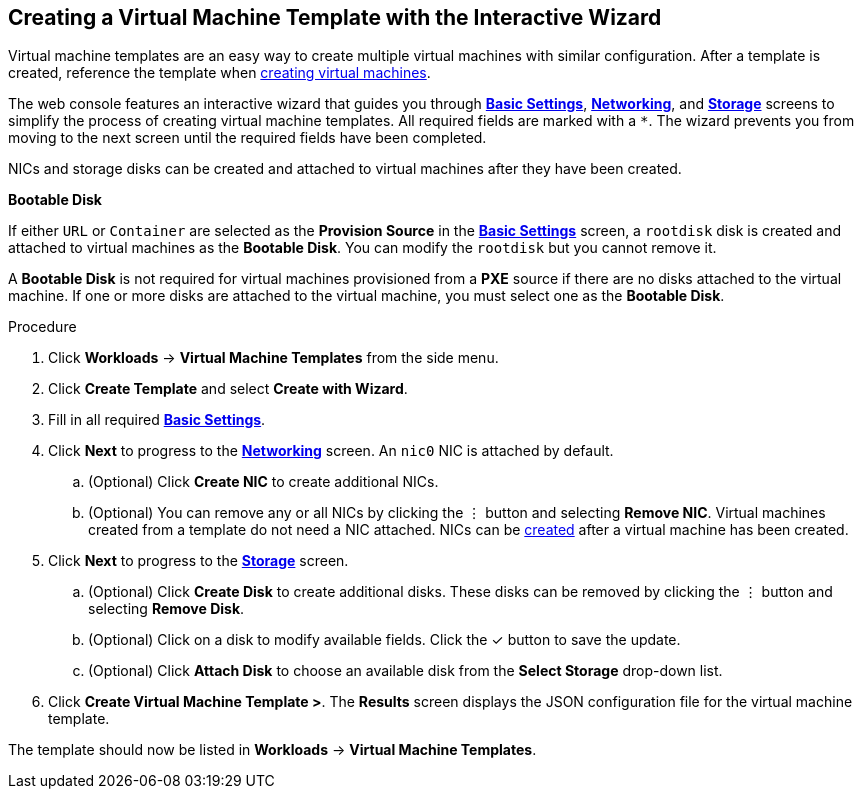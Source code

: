 [[creating-template-wizard-web]]
== Creating a Virtual Machine Template with the Interactive Wizard

Virtual machine templates are an easy way to create multiple virtual machines with similar configuration. After a template is created, reference the template when xref:creating-vm-wizard-web[creating virtual machines].

The web console features an interactive wizard that guides you through xref:template-wizard-fields-web[*Basic Settings*], xref:networking-wizard-fields-web[*Networking*], and xref:storage-wizard-fields-web[*Storage*] screens to simplify the process of creating virtual machine templates. All required fields are marked with a `*`. The wizard prevents you from moving to the next screen until the required fields have been completed.

NICs and storage disks can be created and attached to virtual machines after they have been created.

.*Bootable Disk*

If either `URL` or `Container` are selected as the *Provision Source* in the xref:template-wizard-fields-web[*Basic Settings*] screen, a `rootdisk` disk is created and attached to virtual machines as the *Bootable Disk*. You can modify the `rootdisk` but you cannot remove it.

A *Bootable Disk* is not required for virtual machines provisioned from a *PXE* source if there are no disks attached to the virtual machine. If one or more disks are attached to the virtual machine, you must select one as the *Bootable Disk*.

.Procedure

. Click *Workloads* -> *Virtual Machine Templates* from the side menu.
. Click *Create Template* and select *Create with Wizard*.
. Fill in all required xref:template-wizard-fields-web[*Basic Settings*].
. Click *Next* to progress to the xref:networking-wizard-fields-web[*Networking*] screen. An `nic0` NIC is attached by default.
.. (Optional) Click *Create NIC* to create additional NICs.
.. (Optional) You can remove any or all NICs by clicking the &#8942; button and selecting *Remove NIC*. Virtual machines created from a template do not need a NIC attached. NICs can be xref:vm-create-nic-web[created] after a virtual machine has been created.
. Click *Next* to progress to the xref:storage-wizard-fields-web[*Storage*] screen.
.. (Optional) Click *Create Disk* to create additional disks. These disks can be removed by clicking the &#8942; button and selecting *Remove Disk*.
.. (Optional) Click on a disk to modify available fields. Click the &#10003; button to save the update.
.. (Optional) Click *Attach Disk* to choose an available disk from the *Select Storage* drop-down list.
. Click *Create Virtual Machine Template >*. The *Results* screen displays the JSON configuration file for the virtual machine template.

The template should now be listed in *Workloads* -> *Virtual Machine Templates*.